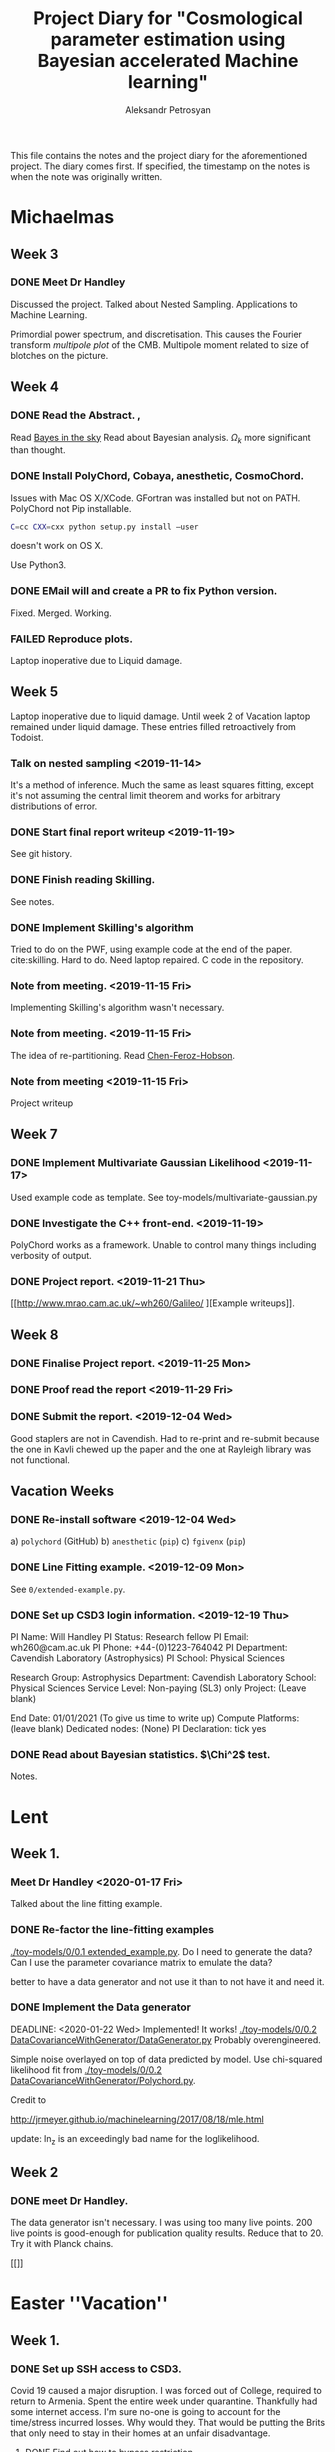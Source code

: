 #+TITLE: Project Diary for "Cosmological parameter estimation using Bayesian accelerated Machine learning"
#+AUTHOR: Aleksandr Petrosyan
#+BIBLIOGRAPHY: bibliography.bib

This file contains the notes and the project diary for the
aforementioned project. The diary comes first. If specified, the
timestamp on the notes is when the note was originally written.


* Michaelmas
** Week 3
*** DONE Meet Dr Handley 
    SCHEDULED: <2019-10-25 Fri>
    Discussed the project. Talked about Nested
    Sampling. Applications to Machine Learning.
    
    Primordial power spectrum, and discretisation. This causes the
    Fourier transform /multipole plot/ of the CMB. Multipole
    moment related to size of blotches on the picture.
    
** Week 4
*** DONE Read the Abstract. , 
    SCHEDULED: <2019-10-28 Mon>
    Read [[https://arxiv.org/abs/0803.4089][Bayes in the sky]] Read about Bayesian analysis. 
    $\Omega_{k}$ more significant than thought. 
*** DONE Install PolyChord, Cobaya, anesthetic, CosmoChord. 
    SCHEDULED: <2019-10-26 Sat>
    Issues with Mac OS X/XCode. 
    GFortran was installed but not on PATH. 
    PolyChord not Pip installable. 
    #+BEGIN_SRC bash
    C=cc CXX=cxx python setup.py install —user
    #+END_SRC
    doesn't work on OS X. 
    
    Use Python3. 
*** DONE EMail will and create a PR to fix Python version. 
    SCHEDULED: <2019-10-27 Sun>
	Fixed. Merged. Working. 
*** FAILED Reproduce plots. 
    SCHEDULED: <2019-11-08 Fri>

	Laptop inoperative due to Liquid damage. 
** Week 5
   Laptop inoperative due to liquid damage.  Until week 2 of Vacation
   laptop remained under liquid damage. These entries filled
   retroactively from Todoist.
*** Talk on nested sampling <2019-11-14>
    It's a method of inference. Much the same as least squares
    fitting, except it's not assuming the central limit theorem and
    works for arbitrary distributions of error.
    
   
*** DONE Start final report writeup <2019-11-19>
    See git history. 
*** DONE Finish reading Skilling. 
    SCHEDULED: <2019-11-15 Fri>
    See notes. 
*** DONE Implement Skilling's algorithm
    SCHEDULED: <2019-11-17 Sun>
    Tried to do on the PWF, using example code at the end of the paper. cite:skilling. 
    Hard to do. Need laptop repaired. C code in the repository.
*** Note from meeting. <2019-11-15 Fri>
    Implementing Skilling's algorithm wasn't necessary. 
*** Note from meeting. <2019-11-15 Fri>
    The idea of re-partitioning. Read [[https://arxiv.org/pdf/1908.04655.pdf][Chen-Feroz-Hobson]]. 
*** Note from meeting <2019-11-15 Fri> 
    Project writeup

** Week 7

*** DONE Implement Multivariate Gaussian Likelihood <2019-11-17>
    Used example code as template. 
    See toy-models/multivariate-gaussian.py
*** DONE Investigate the C++ front-end. <2019-11-19>
    PolyChord works as a framework. Unable to control many things
    including verbosity of output. 
*** DONE Project report. <2019-11-21 Thu>
	[[http://www.mrao.cam.ac.uk/~wh260/Galileo/
	][Example writeups]].
** Week 8
*** DONE Finalise Project report. <2019-11-25 Mon>
*** DONE Proof read the report <2019-11-29 Fri>
*** DONE Submit the report. <2019-12-04 Wed>
    Good staplers are not in Cavendish. Had to re-print and re-submit
    because the one in Kavli chewed up the paper and the one at
    Rayleigh library was not functional.
** Vacation Weeks
*** DONE Re-install software <2019-12-04 Wed>
    a) =polychord= (GitHub)
    b) =anesthetic= (=pip=)
    c) =fgivenx= (=pip=)
*** DONE Line Fitting example. <2019-12-09 Mon>
    See =0/extended-example.py=. 
*** DONE Set up CSD3 login information. <2019-12-19 Thu>
    
    PI Name: Will Handley
    PI Status: Research fellow
    PI Email: wh260@cam.ac.uk
    PI Phone: +44-(0)1223-764042
    PI Department: Cavendish Laboratory (Astrophysics)
    PI School: Physical Sciences
    
    Research Group: Astrophysics
    Department: Cavendish Laboratory
    School: Physical Sciences
    Service Level: Non-paying (SL3) only
    Project: (Leave blank)
    
    End Date: 01/01/2021 (To give us time to write up)
    Compute Platforms: (leave blank)
    Dedicated nodes: (None)
    PI Declaration: tick yes
*** DONE Read about Bayesian statistics. $\Chi^2$ test. 
    Notes. 
* Lent
** Week 1. 
*** Meet Dr Handley <2020-01-17 Fri>
    Talked about the line fitting example. 
*** DONE Re-factor the line-fitting examples
    SCHEDULED: <2020-01-17 Fri>
    :LOGBOOK:
    CLOCK: [2020-01-17 Fri 22:58]--[2020-01-18 Sat 00:25] =>  1:27
    CLOCK: [2020-01-17 Fri 20:32]--[2020-01-17 Fri 22:40] =>  2:08
    :END:
    [[./toy-models/0/0.1 extended_example.py]].  Do I need to generate the
    data? Can I use the parameter covariance matrix to emulate the
    data? 

    better to have a data generator and not use it than to not have it
    and need it.
*** DONE Implement the Data generator
    SCHEDULED: <2020-01-20 Mon>
    :LOGBOOK:
    CLOCK: [2020-01-22 Wed 19:20]--[2020-01-23 Thu 01:16] =>  5:56
    CLOCK: [2020-01-22 Sat 09:15]--[2020-01-22 Wed 13:15] =>  4:00
    CLOCK: [2020-01-21 Tue 09:03]--[2020-01-21 Tue 16:30] =>  7:27
    CLOCK: [2020-01-20 Mon 09:17]--[2020-01-20 Mon 12:20] =>  3:03
    :END:
    DEADLINE: <2020-01-22 Wed> 
    Implemented! It works!
    [[./toy-models/0/0.2 DataCovarianceWithGenerator/DataGenerator.py]]
    Probably overengineered. 

    Simple noise overlayed on top of data predicted by model. Use
    chi-squared likelihood fit from 
    [[./toy-models/0/0.2 DataCovarianceWithGenerator/Polychord.py]]. 
    
    Credit to 

    [[http://jrmeyer.github.io/machinelearning/2017/08/18/mle.html]]

    update: ln_z is an exceedingly bad name for the loglikelihood. 
** Week 2
*** DONE meet Dr Handley. 
    SCHEDULED: <2020-01-24 Fri>
    The data generator isn't necessary. I was using too many live
    points. $200$ live points is good-enough for publication quality
    results. Reduce that to 20. Try it with Planck chains. 

    [[]]

* Easter ''Vacation''
** Week 1. 
*** DONE Set up SSH access to CSD3. 
    :LOGBOOK:
    CLOCK: [2020-03-18 Wed 12:19]--[2020-03-18 Wed 19:00] =>  6:41
    :END:
    Covid 19 caused a major disruption.  I was forced out of College,
    required to return to Armenia. Spent the entire week under
    quarantine.  Thankfully had some internet access. I'm sure no-one
    is going to account for the time/stress incurred losses. Why would
    they. That would be putting the Brits that only need to stay in
    their homes at an unfair disadvantage.
**** DONE Find out how to bypass restriction.
     :LOGBOOK:
     CLOCK: [2020-05-18 Mon 13:23]--[2020-04-18 Sat 18:23] => -715:00
     :END:
     Can't =ssh=. Connection rejected. Cambridge VPN not helping. Can't
     connect to it either. 
**** DONE Write a script to probe for forwarding ports
     :LOGBOOK:
     CLOCK: [2020-03-18 Wed 13:48]--[2020-03-18 Wed 18:24] =>  4:39
     :END:
     Found a forwarding port on the router. Use
     #+BEGIN_SRC bash
     ssh -R 52.194.1.73:8080:localhost:80 ap886@login-hpc.cam.ac.uk
     #+END_SRC
     to connect. 
*** DONE install Cobaya
    :LOGBOOK:
    CLOCK: [2020-03-19 Thu 19:00]--[2020-03-21 Sat 22:30] => 51:30
    :END:
    Did it very thoroughly. MKL not identified. Will need to
    debug. Later. =mpirun cobaya= works. It doesn't output, but at
    this stage it's not important.
*** DONE Modify cobaya
    :LOGBOOK:
    CLOCK: [2020-03-19 Thu 11:47]--[2020-03-21 Sat 22:47] => 59:00
    :END:
    
    Cobaya is mess. There's no notion of OOP design. Overridin a class
    should *not* have an =initialize= method. Instead it should have
    an =__init__= method. 

    Tried to extract commented blocks out into functions. This is hard
    work. I'm not even paid to do it. Implementing a proper channel in
    =.yaml= will be untenable. It will take more time than this entire
    project to figure out how to do it without breaking anything.

    I should speak to Dr Handley about this and discuss how Cobaya's
    sampler should be implemented.

    update: I should create a fork. Implement in situ and reference in
    the project writeup. As much as I'd like to clean it up, it's not
    really even my project to worry about.
    
*** DONE Meet Dr Handley 
    :LOGBOOK:
    CLOCK: [2020-03-20 Fri 13:00]--[2020-03-20 Fri 13:40] =>  0:40
    :END:
    Minutes. Try to have a writeup. Mentioned that I already have
    one. Asked about using the cluster to run benchmarks. Given a
    go-ahead. This should save a lot of time, given that my laptop is
    nowhere near 64-cores. 
*** DONE Writeup
    SCHEDULED: <2020-03-21 Sat>
    :LOGBOOK:
    CLOCK: [2020-03-21 Sat 12:27]--[2020-03-21 Sat 14:28] =>  2:01
    CLOCK: [2020-03-21 Sat 15:30]--[2020-03-21 Sat 17:53] =>  2:23
    CLOCK: [2020-03-21 Sat 19:00]--[2020-03-21 Sat 21:28] =>  2:28
    CLOCK: [2020-03-21 Sat 22:00]--[2020-03-22 Sun 02:31] =>  4:31
    :END:
    Available on Github. Refined introduction. Added Bayes' theorem to
    writeup. Migrated to add mnras.


** Week 2
*** DONE Get Home 
    :LOGBOOK:
    CLOCK: [2020-03-29 Sun 18:44]--[2020-03-25 Wed 19:00] => -95:44
    :END:
    SCHEDULED: <2020-03-25 Wed>
*** DONE Set up home Computer
    SCHEDULED: <2020-03-28 Sat>
    Fresh install of Arch. 
**** DONE install software
     :LOGBOOK:
     CLOCK: [2020-03-29 Sun 16:39]--[2020-03-30 Mon 19:41] => 27:02
     :END:
***** DONE numpy
***** DONE MPI
***** DONE anesthetic
***** DONE Cobaya
***** DONE PolyChord
      gfortran in the repos not the required version. Used AUR. Created venv. 
**** DONE Add home computer's ssh key to CSD3
*** DONE Migrate to Mnras 
    :LOGBOOK:
    CLOCK: [2020-03-26 Thu 10:41]--[2020-03-26 Thu 11:25] =>  0:44
    :END:
    Add everything needed to conform to the [[https://academic.oup.com/mnras/pages/general_instructions][mnras style guide]]. 
*** DONE Write an sbatch script to run Cobaya. 
    :LOGBOOK:
    CLOCK: [2020-03-24 Tue 12:49]--[2020-03-26 Thu 18:50] => 54:01
    :END:
    Completely unsure about the memory and number of clusters. Need to
    ask Lukas Hergt about the values. 
    
    Cobaya's generated =.yaml= file is not working. Needs a few updates. 
*** DONE Add figures
    :LOGBOOK:
    CLOCK: [2020-03-29 Sun 14:22]--[2020-04-18 Sat 22:26] => 488:04
    CLOCK: [2020-03-29 Sun 09:22]--[2020-03-29 Sun 11:10] =>  1:48
    :END:
    Used =tikzplotlib=. Plots in illustrations. Added illustrations of
    repartitioining functions.


    
*** DONE Writeup 
    :LOGBOOK:
    CLOCK: [2020-03-27 Fri 09:46]--[2020-03-27 Fri 10:47] =>  1:01
    :END:
    Added clairifcation. Bayes' theorem paper. Moved defs into table. 

*** DONE Meet Dr Handley
    :LOGBOOK:
    CLOCK: [2020-03-27 Fri 14:00]--[2020-03-27 Fri 14:55] =>  0:55
    :END:
    Received comments/compliments. 

*** DONE incorporate 
*** DONE Add Slurm warnings about failures 
    SCHEDULED: <2020-03-28 Sat>

*** FAILED Debug slurm failures
    SCHEDULED: <2020-03-28 Sat>
    DEADLINE: <2020-03-29 Sun> 
    Weird tracebacks in output. 
    MKL not recognised. 
    Yaml doesnt recognise tabs. 

*** DONE Migrate sbatch script to one of the examples. 
    SCHEDULED: <2020-03-28 Sat>

*** DONE Email Lukas Hergt to ask for help
    SCHEDULED: <2020-03-31 Tue>

*** DONE Refactor of framework
    SCHEDULED: <2020-03-29 Sun>
    DEADLINE: <2020-04-02 Thu> 
    Used PyCharm. Fixed a bug. Reference
    Python hash is not random, but linear in regions. For small values
    of $\theta$ this may and does cause issues. 

    fixed with 

    #+BEGIN_SRC python
    h = hash(tuple(t))
    seed(h)
    r = random()
    #+END_SRC

    
*** DONE Test
    SCHEDULED: <2020-04-02 Thu>
    DEADLINE: <2020-04-04 Sat> 
    All tests clear. Performance improved. Significantly. No bugs. 
    
    Also a discovery! Under some circumstances PPR can
    break. [[./illustrations/convergence.pdf]]. In the same environment,
    Gaussian under SSPR finishes faster and gets the right
    answer. Under the same circumstances PPR inside SSPR also finishes
    faster.

    Choosing which one to include is like choosing your favourite
    child. I could make the case that SSPR makes the simulation more
    robust if wrapped inside PPR. On the other hand SSPR doesn't need
    PPR. Maybe give Hobson and Feroz some credit here. I'm already
    being overly negative about their discovery, even though my
    discovery is based on theirs. PPR it is then. 

*** DONE Project presentations. 
    SCHEDULED: <2020-04-06 Mon>
    According to Charles Smith we need to present our findings. 

    update: Meeting is scheduled. 

*** DONE e-mail Dr Handley about findings.

** Week 3

*** DONE Add Kullback-Leibler Divergence
    :LOGBOOK:
    CLOCK: [2020-04-13 Mon 18:26]--[2020-04-18 Sat 22:47] => 124:21
    :END:
    Kullbakc leibler divergence is useful but only marginally
    so. Kullback Leibler from prior to posterior indicates performance
    up to a point. 

    PolyChord may converge faster for a stronger bias: e.g. if the
    prior is sharply peaked at the origin. In that case
    \(\mathcal{D}\) is larger but run-time is smaller.

    
    
    

*** DONE Install Cosmochord. 
    :LOGBOOK:
    CLOCK: [2020-04-18 Sat 13:04]--[2020-04-18 Sat 14:04] =>  1:00
    :END:
    Need [[https://cosmologist.info/cosmomc/readme_planck.html][external Planck likelihood]]. 

*** DONE Install on Cluster 
    :LOGBOOK:
    CLOCK: [2020-04-18 Sat 14:09]--[2020-04-18 Sat 20:25] =>  6:16
    :END:
    Planck is typical academic abandonware. They have a ``python''
    script that installs the dependencies called =waf=. In their
    wizdom, they decided that they can do a better job than either
    pypi, or conda. They wrote their own package manager that
    downloads an outdated dependency if it can't find it (which it
    can't because if you think and it can't. Because if you think
    that writing your own package manager is a good idea, you're
    really too stupid to do it properly.  find it, because people who
    do pip and conda, don't abandon their software and move on.
    
    As this may be read by someone who's writing academic code; the
    proper procedure is telling the end-user that they need packages
    x, y and z. If you're writing a package and it needs a package
    manager, and you're not thinking of maintaining it -- Don't write
    a package manager! Mainly because I don't think you'd bother to
    check the venv, and update the download links. Also, you're
    probably thinking that either pip or conda can't do what you need
    them to do... So you don't ask. 

    This is at least six hours of wasted time, that could have been
    avoided if people were not in the sweet-spot of writing difficult
    to replicate, but at the same time completely unmaintained and
    under-developed code. This is why I insist on **proper** software
    engineering techniques! 

    Also! Keep Science away from Python. It's design philosophy 'we're
    all consenting adults', basically means that people do however,
    whatever and there's no responsibility. Python is a unique
    language: it has a few surface-level good ideas, a bunch of
    terrible ones, and is moderated by people that clearly have no
    idea what they're doing. That latter point is especially painful,
    as for some reason they thought that creating a breaking change to
    Python 3 was a good idea, yet they were unable to phase out
    python2, and after all of that, they thought that keeping the
    names of packages the same was not going to backfire.

    The bigger problem is that people are seduced by the mild
    syntactic sugar of python. Big projects are dragged down by the
    cesspool of moronic design. It's giving me nightmares at this
    point.

    The project report guideline asks us to think of ways that could
    make this easier. My suggestions. Don't use python. Don't! All the
    time you save by avoiding the curly braces is being paid for in
    sleep-deprived tortured people that just want to get their degree
    done with. I'm fed up with Cobaya's overengineered nonsense. I
    wanted to use CosmoChord to avoid Python at all costs. It doesn't
    work. Because Python is used there as well. It's 2am. I'm trying
    to figure out why pip swears that astropy is installed. While at
    the same time no version of python seems to detect it. If that
    wasn't enough; there's 17 version of pip on the cluster. I don't
    know which one to use to install that damn thing! I shouldn't have
    to know!

    ANd the worst part is, people assume that writing python code is
    easy, because of all the light-weight stuff. If I told someone
    that I was stuck for an entire 24 hours trying to fix a build on a
    cluster people would say "how hard can it be". Just pip install?
    Right? 

    Eventual workaround
    #+BEGIN_SRC python
    module load python@3.8
    sudo /usr/local/software/master/python/3.8/bin/python -m ensurepip 
    module purge
    module load python
    /usr/local/bin/python -m ensurepip 
    /usr/local/bin/python -m pip install astropy cython 
    #+END_SRC
    Notice that I had to use a python3 pip to install a python2
    pip. Naturally this is just stupidity.

* Notes
** Michaelmas Term

   Doing some research about the subject. 

  
*** Terminology

	Prior - \(P(\theta | M)\)
	Likelihood - \(P(M, \theta | Data)\)
   
	Posterior - \(P(\theta | \text{Data})\)
	Evidence - \(P(Model | Data)\)

	Bayes' theorem says that 

	\[Likelihood \times Prior = Posterior \times Evidence\]

	So can use this to find the parameter values of a model, + the
	likelihood that the model fits the data at all.

   
*** How does nested sampling work

**** Skilling's paper

	 \cite{skilling2006}
	
	 Nested Sampling is a machine learning technique that allows to do Bayesian parameter estimation. 

	 Fitting a line to data is an example of a parameter fitting model. 

	 Set \( 
	 \chi^{2} \triangleq \sum_{i} \left(\frac{y_{i} - f(x_{i}, \theta)}{\sigma_{i}} \right)
	 \). We need to ask a question, how likely is the data observed, given that the model is true, and the Model parameters have the given values. The probability is usually given by a Gaussian (or normal distribution). 
	
	 \[ 
	 L = \frac{1}{N} \exp{\left[ - \chi^{2}\right]}
	 \]
	
	 So what we need to do for Nested Sampling to work, is to
	 provide a model for estimating the fit to the hypothesis -
	 likelihood, and a prior.

	 The likelihood, or how likely is the value of data given the
	 model and the parameters, reflects how we expect the
	 fluctuations to develop. Many distributions are possible, but
	 due to the Central Limit theorem, best choice would be a
	 Normal (Gaussian) distribution.

	 The prior represents our prior knowledge of the original
	 parameters. For example, if we know nothing about the
	 possible model parameters, we can expect a uniform
	 distribution within constraints. These constraints may be
	 artificial (for example, we may only be interested in model
	 parameters that are within machine-representable floating
	 point numbers), or natural (the Hubble parameter is
	 positive).
	
	 If we know more about the model parameters, that information
	 can also be presented as a guideline for parameter
	 inference. For example if we have done parameter estimation
	 of the same model, using a different set of data; the
	 posterior of the aforementioned investigation can be used
	 directly as the prior for this run.

	 Nested sampling exploits that extra data to converge upon the
	 so-called typical set; which represents the data that has
	 statistically significant phase volume. The latter point can
	 be understood intuitively.

	 More accurate or tight constraints on the true data should
	 lead to better convergence time. Ideally the convergence to
	 the posterior of a distribution is the fastest, as this
	 minimises the number of errors, and given a suitable sampling
	 algorithm should lead to few wasted computations.


***** TODO Phase volume example. 

    
	
	

**** Notes on the Algorithm itself:

	 Rasterising the phase space is too computationally
	 ineffective, as for a model with 27 parameters, the space
	 would be 27 dimensional. This leads to many quirks of
	 geometry and counter-intuitive outcomes, that will be touched
	 on later.

	 We must first select a number of live points randomly from
	 the phase space, usually taken to a be a hypercube with edge
	 length normalised to 1.

	 For each point one expects there to be a locus of points with
	 the exact same likelihood. This locus is often connected, and
	 so in analogy with isotherms it is often referred to as the
	 iso-likelihood contour.

	 Then one selects the least likely point and picks according
	 to some algorithm, a point of higher likelihood. The original
	 point is now referred to as dead, while the new point is
	 added to the set of live points.

	 This process is then repeated until we have reached a typical
	 set. This is often determined by estimating the /evidence/
	 contained outside each contour (since the points are picked
	 at random, if we have n_\text{live} points, each contour will
	 statistically include \frac{1}{n_\text{live}} of the total
	 phase volume).

	
**** Piecewise power repartitioning notes.
 Are these issues you're encountering for the mixture model, or the
 temperature-dependent gaussian? (in the posterior repartitioning
 paper, the pi^\beta prior is terms 'power posterior repartitioning', so
 we should refer to it as that).

 For the power posterior repartitioning, remember we're doing it with a
 diagonal prior covariance, so everything is separable and Z(beta)
 should be derived as described in the posterior repartitioning paper,
 namely:

 \(\tilde{\pi} = G[\mu,\sigma](\theta)^\beta / Z(\beta)\)

 \[Z(\beta) = \int_a^b G[\mu,\sigma](\theta)^\beta d\theta\].  where \(G\) denotes a gaussian,
 and a and b are the limits of the uniform distribution. This is
 expressible using erf:

 \begin{equation}
   Z(\beta) = \frac{erf(\frac{(b-\mu)}{\sqrt{2}} \sigma) - erf(\frac{(a-\mu)}{\sqrt{2}} \sigma)}{2}
 \end{equation}



 I've spent a bit of time thinking this morning, and have realised that
 the mixture model is not quite as trivial as I had imagined.

 To be clear, working in 1d for now, our normalised modified prior is
 of the form:

 \[\tilde{\pi}(\theta) = \beta U[a,b](\theta) + (1-\beta)G[mu,sigma](\theta)\]

 where there will be a,b,\mu,\sigma for each dimension. To compute the prior
 transformation which maps x\in[0,1] onto \theta, nominally we should do this
 via the inverse of the cdf:
  \begin{equation}
	F(\theta) = \frac{\beta (\theta-a)}{(b-a)} +
	(1-\beta) \frac{1}{2}\frac{1+erf(\theta-\mu)}{\sqrt{2}\sigma}
  \end{equation}

 Unfortunately \(x = F(\theta)\) is not invertible. There is another way
 around mapping \(x\in[0,1]\).

 In general, if you have a mixture of normalised priors: \[ \pi(\theta) = \sum_i
 A_i f_i(\theta)\]

 \[\sum_i A_i = 1 \] where each \(f_i\) has an inverse CDF of \(\theta = F^{-1}_i(x)\)

 one can define a piecewise mapping from \(x\in[0,1]\) thus:

 \(\theta = F^{-1}_{i}\left(\frac{x-\alpha_{i-1}}{A_i}\right) : \alpha_{i-1} < x < \alpha_i\)

 \[\alpha_i = \sum_j^{i} A_j\]

 Basically this uses x to first choose which component of the mixture
 is active (via the piecewise bit), and then rescales the portion of x
 within that mixture to [0,1].

 This method seems a little hacky at first, but the more I think about
 it the more reasonable it seems. I would be interested to hear your
 opinion, and we can discuss on Wednesday morning. Until then,
 practically you should focus on the diagonal PPR approach, as that is
 much more straightforward, and captures the essence of the method.


**** Data and Parameter covariance matrices. 

	 To avoid having to generate data with a given distribution,
	 we can simply and directly use the Parameter covariance
	 matrix, for our toy models.

	 This basically means that instead of using the model's
	 functional form, we directly assume that the distribution is
	 of Gaussian nature. This we simply plug into the log
	 likelihood, and the rest of the algorithm proceeds as if we
	 had data and the functional form, and the \(chi^2\)
	 computation was done for free.

	
***** Correlated vs Uncorrelated Gaussian log likelihoods

	 
	  If the parameter covariance matrix is completely diagonal,
	  then the parameters are each individually Gaussian
	  distributed, with a standard deviation being the diagonal
	  element.
	 
	  An arbitrary coupling can lead to covariance on the
	  off-diagonal. These mixtures can be unmixed by using either
	  Singular Value or eigenvalue decomposition of the covariance
	  matrix. This can be simply regarded as a coordinate
	  transform, a passive one at that. Consequently, a Gaussian
	  distribution in Loglikelihood takes the following form.

	  Let \(\vec{\mu}\) be the vector of mean values of Gaussian
	  distributed parameters \(\vec{\theta}\) (we shall drop the
	  vector). The corresponding parameter covariance matrix is
	  \(G_{i,j}\).
	 
	  Therefore the corresponding loglilkelihood is

	  \[ 
	  \ln {\cal L} = -N - (\theta - \mu)^{T} G^{-1} (\theta - \mu)
	  \],
	  where the normalisation constant is given by 
	  \[
	  N = \frac{\det \left| 2\pi G \right|}{2}
	  \]. 
	 
	 
	 
** Lent Term

*** Polychord <2020-01-10 Fri>

	Polychord is a nested sampling program that uses directional
	slicing, which is not (citation needed) a form of rejection
	sampling.

	To run polychord one needs to do three things:

*** =settings= 

	which needs the number of dimesnions with which we're working,
	(very procedural, probably a consequence of fortran-centric
	implementation).

	The Settings have information about the verbosity of the
	system.

	#+begin_src ipython 
	  settings.feedback = 0
	#+end_src
	seems to be a good default. 

	Polychord can resume the older run, if instructed (rather by
	default), so in order to have clean bench-marking do

	#+begin_src python
	  settings.read_resume=False
	#+end_src

	To control running-time vs precision trade-off, use 

	#+begin_src python
	  settings.nlive=175
	#+end_src
   
	Changing it to a lower value makes the program run faster. 

	Another way to control termination is the 

	#+begin_src python
	  settings.precision_target=0.1
	#+end_src

	But we should normally not tinker with it. 

*** logLikelihood

	This is essentially a \( \chi^2\), which represents the
	probability of our data, given the model and the parameter
	values.

	We need to define it for each model. Ideally what it needs to
	return is the normalised probability, but not giving it the
	proper normalisation doesn't seem to affect the run-time, only
	the result.

*** Prior

	This is a weird function. What this is called, probably has
	nothing to do with what it actually is: it's taking a point in
	a unit hypercube and maps it onto the real \( \theta\) values.

	This function is where we can get most of our performance
	uplift.

	Ideally assuming that the /real/ prior is the posterior the
	algorithm should converge the fastest. This should however
	affect the loglikelihood calls, because we're re-scaling the
	space.

	I **think** that this simply means that the absolute value of
	the **loglikelihood** is **not a meaningful** number.

**** UPDATE: it is meaningful. Just not without the prior.  <2020-02-14 Fri>
	 AutoPR relies on 
	
   
*** Approaches to modelling systems.  <2020-01-17 Fri>
	One way to model all of our systems is by looking at the \(
	\chi^2\) and dealing with generated data. While this is close
	to what the system might actually do, this is not itself a
	good solution, it's slow and it requires extra computations in
	generating the data with the properties that we need.

	Instead we might simply treat the system as if it was already
	diagonalised in the model parameter space. So if our model has

 \begin{equation}
   \mu =
   \begin{pmatrix}
     \mu_{0}\\
     \mu_{1}\\
     \vdots\\
     \mu_{n}
   \end{pmatrix}
 \end{equation}
 
 and 

 \begin{equation}
   G =
   \begin{pmatrix}
     \sigma_{1}^2 & \sigma_{12}^2 & \cdots & \sigma_{1n}^2\\
     \vdots & \ddots &  \vdots & \vdots \\
      \sigma_{n1}^2 & \sigma_{n2}^2 & \cdots & \sigma_{n}^2
   \end{pmatrix}
 \end{equation}

 which is itself a gaussian assumption, we get the following: as our loglikelihood

 \begin{equation}
   \ln {\cal {L}}  = - N - (\theta - \mu)^{T}G^{-1}(\theta-\mu)
 \end{equation}

 where \( N \) can be found by integrating a multivariate Gaussian. See handout for Phase Transitions: 

 \begin{equation}
   N = \ln \det |2\pi G |
 \end{equation}

 this can be evaluated in one fell swoop using 

 #+begin_src python
 numpy.linalg.slogdet(2*pi*G)
 #+end_src

 This allows us to do calculations in a fraction of the time. 


*** Comparison of runs. <2020-01-24 Fri>

	Planck data can be downloaded from (see references), and using
	the following constraints, we can compute the misfit between
	data.


	[[../LCDM-NS/toy-models/1/Comparison of run with uniform prior and paper.pdf]]

   
	This shows profound agreement, usingThe following constraints
	on the parameters.

	#+begin_src python
	  planck_ranges = numpy.array(
		  [[0.019, 0.025],
		   [0.095, 0.145],
		   [1.03, 1.05],
		   [0.01, 0.4],
		   [2.5, 3.7],
		   [0.885, 1.04],
		   [0.9, 1.1],
		   [0, 200],
		   [0, 1],
		   [0, 10],
		   [0, 400],
		   [0, 400],
		   [0, 400],
		   [0, 400],
		   [0, 10],
		   [0, 50],
		   [0, 50],
		   [0, 100],
		   [0, 400],
		   [0, 10],
		   [0, 10],
		   [0, 10],
		   [0, 10],
		   [0, 10],
		   [0, 10],
		   [0, 3],
		   [0, 3]])


	  samples = anesthetic.NestedSamples(root='./data.1908.09139/lcdm/chains/planck')
	  fig, ax = samples.plot_2d(['logA', 'ns'])
	  # plt.show()


	  # params = samples.columns[:27]
	  params = samples.columns[:27]
	  Sig = samples[params].cov().values
	  mu = samples[params].mean().values
	  nDims = len(mu)

	  # Run of the original

	  args = {
		  'root_name': 'planck',
		  'm': mu,
		  's': Sig,
		  'likelihood': lambda x: gaussian_likelihood(x, mu, Sig),
		  # 'renew_plots': True,
		  'renew_plots': False,
		  'nLive': 2,
		  'prior': lambda x: uniform_prior_with_ranges(x, planck_ranges),
		  'ax': ax
	  }
	  exec_polychord(**args)

      ... 
	  newSamples = anesthetic.NestedSamples(root='./chains/planck')
	  newSamples.plot_2d(ax)

	  plt.show()
	  fig = plt.figure()
	#+end_src

*** Automated Power Posterior Repartitioning. <2020-01-24 Fri>

	Looking at [[https://arxiv.org/pdf/1908.04655.pdf]] we can see
	that one can get better convergence if we use something called
	the Automated posterior repartitioning.

	We start with a Gaussian prior. 

	\begin{equation}
	  \pi(\theta) = G(\mu, \sigma) (\theta)
	\end{equation}

	We then introduce an extra parameter into our system: 

	\begin{equation}
	  \tilde{\theta} = \begin{pmatrix}
		\theta_{1}\\
		\downarrow\\
		\theta_{n}\\
		\beta
	  \end{pmatrix}
	\end{equation}

	We then use this parameter to rescale the prior that we
	originally had:

	\begin{equation}
	  \tilde{\pi}(\tilde{\theta}}) = \frac{{G(\mu, \sigma)(\theta)}^\beta}{Z_\pi(\beta)}
	\end{equation}

	And normalise it to one Having done that we need to keep the
	posterior the same, so we need to rescale (citation needed)
	the loglikelihood to account for this change.

**** When, how and why do repartitioning. <2020-02-19 Wed>

	 After multiple experiments I arrived at the following.

	 Running PolyChord with a Gaussian is **not the same** as what
	 we want to accomplish.

	 When we consider two different priors, a Uniform from
	 \((a,b)^\otimes n\) and a Gaussian given by an \(n\times n\)
	 matrix \( \sigma \).

	 The histogram of the loglikelihood calls and their results
	 will be different, it will differ due to the /effective
	 volume/ which each of those will occupy.

	 Naturally a Gaussian, even if it has the same effective
	 volume cannot simultaneously give the same evidence and the
	 same Posterior.

	 So we can ask two kinds of questions:

	 a) What is the Posterior given the prior that has a different
	 volume.

	 In this case the loglikelihood calls will cluster around
	 different values. This is a legitimate question to ask, but
	 it requires more information.

	 If we take a system where we don't have the extra information
	 about the location of the posterior peaks and their shape,
	 and plug in a prior that does, we're biasing the system, and
	 effectively /fudging/ the answer. This can in some cases be
	 useful, but it's not quite what the project aims to do.

	 So instead of asking what would our answer be with a
	 different prior, we ask a different question. What would our
	 answer be if our system was biased to picke the values that
	 /suspect/ are the correct posterior values, without that
	 affecting the posterior distribution and injecting extra
	 information that we don't have/ can't quantify.

	 This is a philosophical issue. Intuitively, if we have the
	 extra information it /must/ be reflected in the prior. It
	 can't otherwise. In fact by biasing the system, even if we
	 repartition the combination \( {\cal L } \pi \) we can still
	 end up with a biased and therefore useless result.

	 In fact, my experiments clearly show this; if the Prior
	 corresponding to /a/ Gaussian which is not the same as the
	 posterior (has a different value of the mean), it can result
	 in the algorithm terminating and generating a completely
	 false posterior.

	 See [[./toy-models/1/1.0 Example of parameter covariance.py/]]. 

	 By doing repartitioning we allow our guess to be wrong,
	 without that affecting the outcomes: posterior and evidence.

   

   
**** Correlated and Uncorrelated Gaussian:<2020-02-03 Mon>


	 Knowing that the parameter covariance matrix, is usually
	 positive defininte, one can argue that the question of
	 whether or not the parameters in the model are correlated, or
	 completely uncorrelated (i.e. each has a single standard
	 deviation value) is moot.

	 We can always perform a linear operation that diagonalises
	 the parameter covariance matrix, and what the algorithm needs
	 to do is only to work with the uncorrelated Gaussians.

	 That of course is true, but some repartitioning schemes are
	 more sensitive to this fact, and can only work after the
	 coordinate transformation has been performed, which itself
	 adds to the complexity.


	 Other algorithms are more capable of doing this properly. 



**** 

** Easter "vacation"

   Notes at this stage already in the form of write-up. If detailed
   history is needed, just refer to the git history of the
   project-report.org.

   
*** Cobaya settings <2020-03-18 Wed>
    Hi all, I've cc'd Aleksandr who....

    #+BEGIN_SRC yaml
    sampler:
      polychord:
       num_repeats: 2d
       blocking:
        - [1, [omega_b, omega_cdm, theta_s_1e2, tau_reio, logA, ns]]
	- [20, [A_planck, A_cib_217, xi_sz_cib, A_sz, ps_A_100_100, 
	   ps_A_143_143, ps_A_143_217, ps_A_217_217, ksz_norm, gal545_A_100, 
           gal545_A_143, gal545_A_143_217, gal545_A_217, calib_100T, calib_217T, 
           galf_TE_A_100_143, galf_TE_A_143_217, galf_TE_A_100_217, 
           galf_TE_A_100, galf_TE_A_143, galf_TE_A_217]]
    #+END_SRC

 bibliographystyle:unsrt
